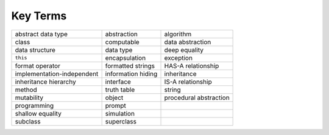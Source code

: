 ..  Copyright (C)  Brad Miller, David Ranum
    This work is licensed under the Creative Commons Attribution-NonCommercial-ShareAlike 4.0 International License. To view a copy of this license, visit http://creativecommons.org/licenses/by-nc-sa/4.0/.


Key Terms
---------

.. table::

    =========================== =================== ========================
             abstract data type         abstraction                algorithm
                          class          computable         data abstraction
                 data structure           data type            deep equality
                       ``this``       encapsulation                exception
                format operator   formatted strings       HAS-A relationship
     implementation-independent  information hiding              inheritance
          inheritance hierarchy           interface        IS-A relationship
                         method         truth table                   string
                     mutability              object   procedural abstraction
                    programming              prompt
               shallow equality          simulation
                       subclass          superclass
    =========================== =================== ========================

